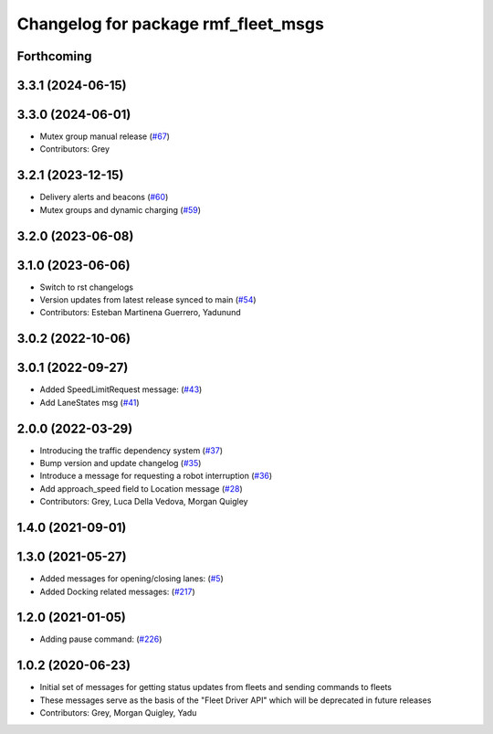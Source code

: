 ^^^^^^^^^^^^^^^^^^^^^^^^^^^^^^^^^^^^
Changelog for package rmf_fleet_msgs
^^^^^^^^^^^^^^^^^^^^^^^^^^^^^^^^^^^^

Forthcoming
-----------

3.3.1 (2024-06-15)
------------------

3.3.0 (2024-06-01)
------------------
* Mutex group manual release (`#67 <https://github.com/open-rmf/rmf_internal_msgs/pull/67>`_)
* Contributors: Grey

3.2.1 (2023-12-15)
------------------
* Delivery alerts and beacons (`#60 <https://github.com/open-rmf/rmf_internal_msgs/pull/60>`_)
* Mutex groups and dynamic charging (`#59 <https://github.com/open-rmf/rmf_internal_msgs/pull/59>`_)

3.2.0 (2023-06-08)
------------------

3.1.0 (2023-06-06)
------------------
* Switch to rst changelogs
* Version updates from latest release synced to main (`#54 <https://github.com/open-rmf/rmf_internal_msgs/pull/54>`_)
* Contributors: Esteban Martinena Guerrero, Yadunund

3.0.2 (2022-10-06)
------------------

3.0.1 (2022-09-27)
------------------
* Added SpeedLimitRequest message: (`#43 <https://github.com/open-rmf/rmf_internal_msgs/pull/43>`_)
* Add LaneStates msg (`#41 <https://github.com/open-rmf/rmf_internal_msgs/pull/41>`_)

2.0.0 (2022-03-29)
------------------
* Introducing the traffic dependency system (`#37 <https://github.com/open-rmf/rmf_internal_msgs/pull/37>`_)
* Bump version and update changelog (`#35 <https://github.com/open-rmf/rmf_internal_msgs/pull/35>`_)
* Introduce a message for requesting a robot interruption (`#36 <https://github.com/open-rmf/rmf_internal_msgs/pull/36>`_)
* Add approach_speed field to Location message (`#28 <https://github.com/open-rmf/rmf_internal_msgs/pull/28>`_)
* Contributors: Grey, Luca Della Vedova, Morgan Quigley

1.4.0 (2021-09-01)
------------------

1.3.0 (2021-05-27)
------------------
* Added messages for opening/closing lanes: (`#5 <https://github.com/open-rmf/rmf_internal_msgs/pull/5>`_)
* Added Docking related messages: (`#217 <https://github.com/osrf/rmf_core/pull/217>`_)

1.2.0 (2021-01-05)
------------------
* Adding pause command: (`#226 <https://github.com/osrf/rmf_core/pull/226>`_)

1.0.2 (2020-06-23)
------------------
* Initial set of messages for getting status updates from fleets and sending commands to fleets
* These messages serve as the basis of the "Fleet Driver API" which will be deprecated in future releases
* Contributors: Grey, Morgan Quigley, Yadu
